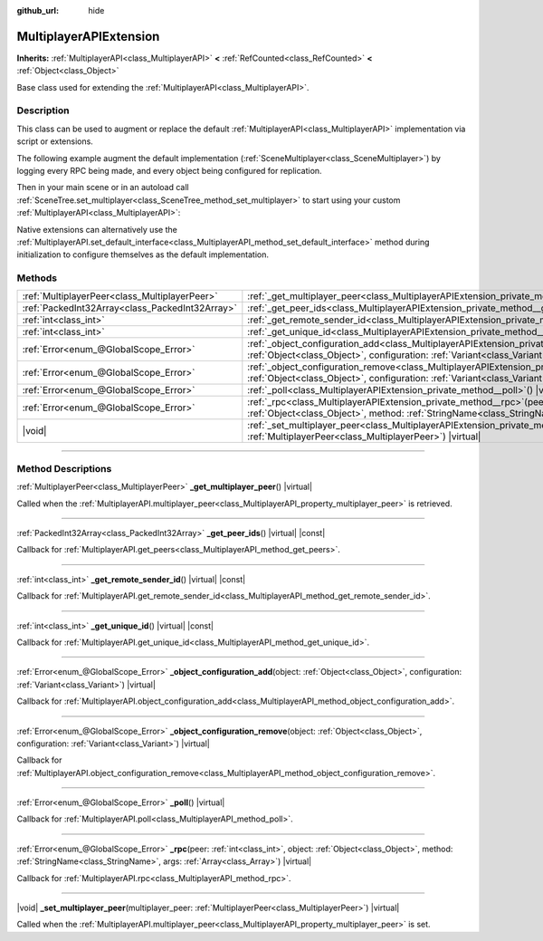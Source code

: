 :github_url: hide

.. meta::
	:keywords: network

.. DO NOT EDIT THIS FILE!!!
.. Generated automatically from Godot engine sources.
.. Generator: https://github.com/godotengine/godot/tree/master/doc/tools/make_rst.py.
.. XML source: https://github.com/godotengine/godot/tree/master/doc/classes/MultiplayerAPIExtension.xml.

.. _class_MultiplayerAPIExtension:

MultiplayerAPIExtension
=======================

**Inherits:** :ref:`MultiplayerAPI<class_MultiplayerAPI>` **<** :ref:`RefCounted<class_RefCounted>` **<** :ref:`Object<class_Object>`

Base class used for extending the :ref:`MultiplayerAPI<class_MultiplayerAPI>`.

.. rst-class:: classref-introduction-group

Description
-----------

This class can be used to augment or replace the default :ref:`MultiplayerAPI<class_MultiplayerAPI>` implementation via script or extensions.

The following example augment the default implementation (:ref:`SceneMultiplayer<class_SceneMultiplayer>`) by logging every RPC being made, and every object being configured for replication.


.. tabs::

 .. code-tab:: gdscript

    extends MultiplayerAPIExtension
    class_name LogMultiplayer
    
    # We want to augment the default SceneMultiplayer.
    var base_multiplayer = SceneMultiplayer.new()
    
    func _init():
        # Just passthrough base signals (copied to var to avoid cyclic reference)
        var cts = connected_to_server
        var cf = connection_failed
        var pc = peer_connected
        var pd = peer_disconnected
        base_multiplayer.connected_to_server.connect(func(): cts.emit())
        base_multiplayer.connection_failed.connect(func(): cf.emit())
        base_multiplayer.peer_connected.connect(func(id): pc.emit(id))
        base_multiplayer.peer_disconnected.connect(func(id): pd.emit(id))
    
    func _poll():
        return base_multiplayer.poll()
    
    # Log RPC being made and forward it to the default multiplayer.
    func _rpc(peer: int, object: Object, method: StringName, args: Array) -> Error:
        print("Got RPC for %d: %s::%s(%s)" % [peer, object, method, args])
        return base_multiplayer.rpc(peer, object, method, args)
    
    # Log configuration add. E.g. root path (nullptr, NodePath), replication (Node, Spawner|Synchronizer), custom.
    func _object_configuration_add(object, config: Variant) -> Error:
        if config is MultiplayerSynchronizer:
            print("Adding synchronization configuration for %s. Synchronizer: %s" % [object, config])
        elif config is MultiplayerSpawner:
            print("Adding node %s to the spawn list. Spawner: %s" % [object, config])
        return base_multiplayer.object_configuration_add(object, config)
    
    # Log configuration remove. E.g. root path (nullptr, NodePath), replication (Node, Spawner|Synchronizer), custom.
    func _object_configuration_remove(object, config: Variant) -> Error:
        if config is MultiplayerSynchronizer:
            print("Removing synchronization configuration for %s. Synchronizer: %s" % [object, config])
        elif config is MultiplayerSpawner:
            print("Removing node %s from the spawn list. Spawner: %s" % [object, config])
        return base_multiplayer.object_configuration_remove(object, config)
    
    # These can be optional, but in our case we want to augment SceneMultiplayer, so forward everything.
    func _set_multiplayer_peer(p_peer: MultiplayerPeer):
        base_multiplayer.multiplayer_peer = p_peer
    
    func _get_multiplayer_peer() -> MultiplayerPeer:
        return base_multiplayer.multiplayer_peer
    
    func _get_unique_id() -> int:
        return base_multiplayer.get_unique_id()
    
    func _get_peer_ids() -> PackedInt32Array:
        return base_multiplayer.get_peers()



Then in your main scene or in an autoload call :ref:`SceneTree.set_multiplayer<class_SceneTree_method_set_multiplayer>` to start using your custom :ref:`MultiplayerAPI<class_MultiplayerAPI>`:


.. tabs::

 .. code-tab:: gdscript

    # autoload.gd
    func _enter_tree():
        # Sets our custom multiplayer as the main one in SceneTree.
    get_tree().set_multiplayer(LogMultiplayer.new())



Native extensions can alternatively use the :ref:`MultiplayerAPI.set_default_interface<class_MultiplayerAPI_method_set_default_interface>` method during initialization to configure themselves as the default implementation.

.. rst-class:: classref-reftable-group

Methods
-------

.. table::
   :widths: auto

   +-------------------------------------------------+------------------------------------------------------------------------------------------------------------------------------------------------------------------------------------------------------------------------------------+
   | :ref:`MultiplayerPeer<class_MultiplayerPeer>`   | :ref:`_get_multiplayer_peer<class_MultiplayerAPIExtension_private_method__get_multiplayer_peer>`\ (\ ) |virtual|                                                                                                                   |
   +-------------------------------------------------+------------------------------------------------------------------------------------------------------------------------------------------------------------------------------------------------------------------------------------+
   | :ref:`PackedInt32Array<class_PackedInt32Array>` | :ref:`_get_peer_ids<class_MultiplayerAPIExtension_private_method__get_peer_ids>`\ (\ ) |virtual| |const|                                                                                                                           |
   +-------------------------------------------------+------------------------------------------------------------------------------------------------------------------------------------------------------------------------------------------------------------------------------------+
   | :ref:`int<class_int>`                           | :ref:`_get_remote_sender_id<class_MultiplayerAPIExtension_private_method__get_remote_sender_id>`\ (\ ) |virtual| |const|                                                                                                           |
   +-------------------------------------------------+------------------------------------------------------------------------------------------------------------------------------------------------------------------------------------------------------------------------------------+
   | :ref:`int<class_int>`                           | :ref:`_get_unique_id<class_MultiplayerAPIExtension_private_method__get_unique_id>`\ (\ ) |virtual| |const|                                                                                                                         |
   +-------------------------------------------------+------------------------------------------------------------------------------------------------------------------------------------------------------------------------------------------------------------------------------------+
   | :ref:`Error<enum_@GlobalScope_Error>`           | :ref:`_object_configuration_add<class_MultiplayerAPIExtension_private_method__object_configuration_add>`\ (\ object\: :ref:`Object<class_Object>`, configuration\: :ref:`Variant<class_Variant>`\ ) |virtual|                      |
   +-------------------------------------------------+------------------------------------------------------------------------------------------------------------------------------------------------------------------------------------------------------------------------------------+
   | :ref:`Error<enum_@GlobalScope_Error>`           | :ref:`_object_configuration_remove<class_MultiplayerAPIExtension_private_method__object_configuration_remove>`\ (\ object\: :ref:`Object<class_Object>`, configuration\: :ref:`Variant<class_Variant>`\ ) |virtual|                |
   +-------------------------------------------------+------------------------------------------------------------------------------------------------------------------------------------------------------------------------------------------------------------------------------------+
   | :ref:`Error<enum_@GlobalScope_Error>`           | :ref:`_poll<class_MultiplayerAPIExtension_private_method__poll>`\ (\ ) |virtual|                                                                                                                                                   |
   +-------------------------------------------------+------------------------------------------------------------------------------------------------------------------------------------------------------------------------------------------------------------------------------------+
   | :ref:`Error<enum_@GlobalScope_Error>`           | :ref:`_rpc<class_MultiplayerAPIExtension_private_method__rpc>`\ (\ peer\: :ref:`int<class_int>`, object\: :ref:`Object<class_Object>`, method\: :ref:`StringName<class_StringName>`, args\: :ref:`Array<class_Array>`\ ) |virtual| |
   +-------------------------------------------------+------------------------------------------------------------------------------------------------------------------------------------------------------------------------------------------------------------------------------------+
   | |void|                                          | :ref:`_set_multiplayer_peer<class_MultiplayerAPIExtension_private_method__set_multiplayer_peer>`\ (\ multiplayer_peer\: :ref:`MultiplayerPeer<class_MultiplayerPeer>`\ ) |virtual|                                                 |
   +-------------------------------------------------+------------------------------------------------------------------------------------------------------------------------------------------------------------------------------------------------------------------------------------+

.. rst-class:: classref-section-separator

----

.. rst-class:: classref-descriptions-group

Method Descriptions
-------------------

.. _class_MultiplayerAPIExtension_private_method__get_multiplayer_peer:

.. rst-class:: classref-method

:ref:`MultiplayerPeer<class_MultiplayerPeer>` **_get_multiplayer_peer**\ (\ ) |virtual|

Called when the :ref:`MultiplayerAPI.multiplayer_peer<class_MultiplayerAPI_property_multiplayer_peer>` is retrieved.

.. rst-class:: classref-item-separator

----

.. _class_MultiplayerAPIExtension_private_method__get_peer_ids:

.. rst-class:: classref-method

:ref:`PackedInt32Array<class_PackedInt32Array>` **_get_peer_ids**\ (\ ) |virtual| |const|

Callback for :ref:`MultiplayerAPI.get_peers<class_MultiplayerAPI_method_get_peers>`.

.. rst-class:: classref-item-separator

----

.. _class_MultiplayerAPIExtension_private_method__get_remote_sender_id:

.. rst-class:: classref-method

:ref:`int<class_int>` **_get_remote_sender_id**\ (\ ) |virtual| |const|

Callback for :ref:`MultiplayerAPI.get_remote_sender_id<class_MultiplayerAPI_method_get_remote_sender_id>`.

.. rst-class:: classref-item-separator

----

.. _class_MultiplayerAPIExtension_private_method__get_unique_id:

.. rst-class:: classref-method

:ref:`int<class_int>` **_get_unique_id**\ (\ ) |virtual| |const|

Callback for :ref:`MultiplayerAPI.get_unique_id<class_MultiplayerAPI_method_get_unique_id>`.

.. rst-class:: classref-item-separator

----

.. _class_MultiplayerAPIExtension_private_method__object_configuration_add:

.. rst-class:: classref-method

:ref:`Error<enum_@GlobalScope_Error>` **_object_configuration_add**\ (\ object\: :ref:`Object<class_Object>`, configuration\: :ref:`Variant<class_Variant>`\ ) |virtual|

Callback for :ref:`MultiplayerAPI.object_configuration_add<class_MultiplayerAPI_method_object_configuration_add>`.

.. rst-class:: classref-item-separator

----

.. _class_MultiplayerAPIExtension_private_method__object_configuration_remove:

.. rst-class:: classref-method

:ref:`Error<enum_@GlobalScope_Error>` **_object_configuration_remove**\ (\ object\: :ref:`Object<class_Object>`, configuration\: :ref:`Variant<class_Variant>`\ ) |virtual|

Callback for :ref:`MultiplayerAPI.object_configuration_remove<class_MultiplayerAPI_method_object_configuration_remove>`.

.. rst-class:: classref-item-separator

----

.. _class_MultiplayerAPIExtension_private_method__poll:

.. rst-class:: classref-method

:ref:`Error<enum_@GlobalScope_Error>` **_poll**\ (\ ) |virtual|

Callback for :ref:`MultiplayerAPI.poll<class_MultiplayerAPI_method_poll>`.

.. rst-class:: classref-item-separator

----

.. _class_MultiplayerAPIExtension_private_method__rpc:

.. rst-class:: classref-method

:ref:`Error<enum_@GlobalScope_Error>` **_rpc**\ (\ peer\: :ref:`int<class_int>`, object\: :ref:`Object<class_Object>`, method\: :ref:`StringName<class_StringName>`, args\: :ref:`Array<class_Array>`\ ) |virtual|

Callback for :ref:`MultiplayerAPI.rpc<class_MultiplayerAPI_method_rpc>`.

.. rst-class:: classref-item-separator

----

.. _class_MultiplayerAPIExtension_private_method__set_multiplayer_peer:

.. rst-class:: classref-method

|void| **_set_multiplayer_peer**\ (\ multiplayer_peer\: :ref:`MultiplayerPeer<class_MultiplayerPeer>`\ ) |virtual|

Called when the :ref:`MultiplayerAPI.multiplayer_peer<class_MultiplayerAPI_property_multiplayer_peer>` is set.

.. |virtual| replace:: :abbr:`virtual (This method should typically be overridden by the user to have any effect.)`
.. |const| replace:: :abbr:`const (This method has no side effects. It doesn't modify any of the instance's member variables.)`
.. |vararg| replace:: :abbr:`vararg (This method accepts any number of arguments after the ones described here.)`
.. |constructor| replace:: :abbr:`constructor (This method is used to construct a type.)`
.. |static| replace:: :abbr:`static (This method doesn't need an instance to be called, so it can be called directly using the class name.)`
.. |operator| replace:: :abbr:`operator (This method describes a valid operator to use with this type as left-hand operand.)`
.. |bitfield| replace:: :abbr:`BitField (This value is an integer composed as a bitmask of the following flags.)`
.. |void| replace:: :abbr:`void (No return value.)`
